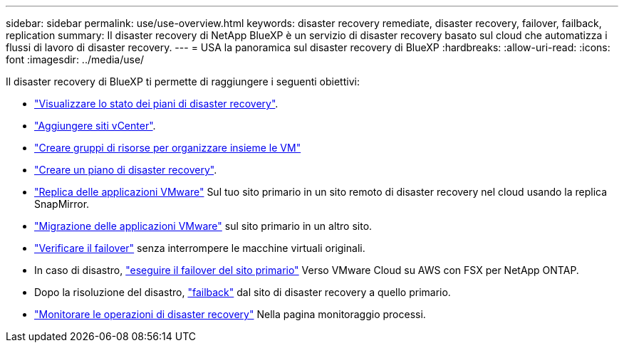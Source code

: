 ---
sidebar: sidebar 
permalink: use/use-overview.html 
keywords: disaster recovery remediate, disaster recovery, failover, failback, replication 
summary: Il disaster recovery di NetApp BlueXP è un servizio di disaster recovery basato sul cloud che automatizza i flussi di lavoro di disaster recovery. 
---
= USA la panoramica sul disaster recovery di BlueXP
:hardbreaks:
:allow-uri-read: 
:icons: font
:imagesdir: ../media/use/


[role="lead"]
Il disaster recovery di BlueXP ti permette di raggiungere i seguenti obiettivi:

* link:../use/dashboard-view.html["Visualizzare lo stato dei piani di disaster recovery"].
* link:../use/sites-add.html["Aggiungere siti vCenter"].
* link:../use/resource-group.html["Creare gruppi di risorse per organizzare insieme le VM"]
* link:../use/drplan-create.html["Creare un piano di disaster recovery"].
* link:../use/replicate.html["Replica delle applicazioni VMware"] Sul tuo sito primario in un sito remoto di disaster recovery nel cloud usando la replica SnapMirror.
* link:../use/migrate.html["Migrazione delle applicazioni VMware"] sul sito primario in un altro sito.
* link:../use/failover.html["Verificare il failover"] senza interrompere le macchine virtuali originali.
* In caso di disastro, link:../use/failover.html["eseguire il failover del sito primario"] Verso VMware Cloud su AWS con FSX per NetApp ONTAP.
* Dopo la risoluzione del disastro, link:../use/failback.html["failback"] dal sito di disaster recovery a quello primario.
* link:../use/monitor-jobs.html["Monitorare le operazioni di disaster recovery"] Nella pagina monitoraggio processi.

